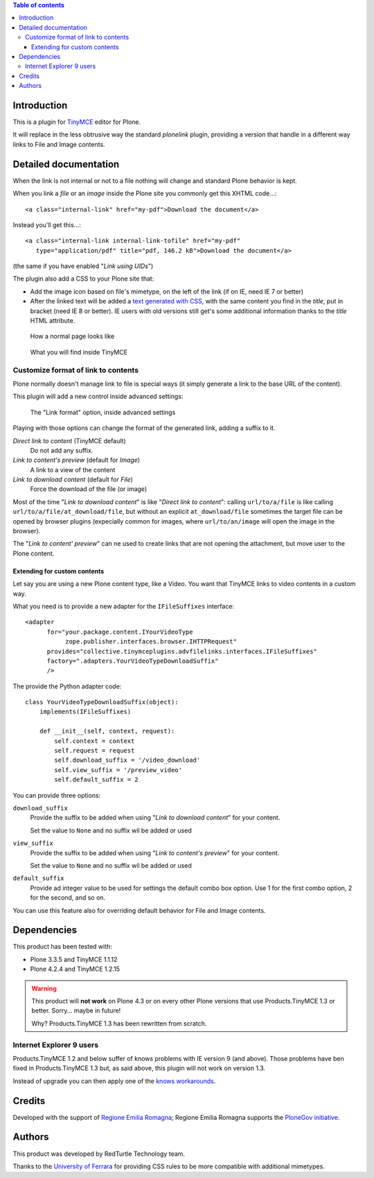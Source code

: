 .. contents:: **Table of contents**

Introduction
============

This is a plugin for `TinyMCE`__ editor for Plone.

__ http://pypi.python.org/pypi/Products.TinyMCE/

It will replace in the less obtrusive way the standard *plonelink* plugin, providing a version that
handle in a different way links to File and Image contents.

Detailed documentation
======================

When the link is not internal or not to a file nothing will change and standard Plone behavior is kept.

When you link a *file* or an *image* inside the Plone site you commonly get this XHTML code...::

    <a class="internal-link" href="my-pdf">Download the document</a>

Instead you'll get this...::

    <a class="internal-link internal-link-tofile" href="my-pdf"
       type="application/pdf" title="pdf, 146.2 kB">Download the document</a>

(the same if you have enabled "*Link using UIDs*")

The plugin also add a CSS to your Plone site that:

* Add the image icon based on file's mimetype, on the left of the link (if on IE, need IE 7 or better)
* After the linked text will be added a `text generated with CSS`__, with the same content you find in the
  *title*, put in bracket (need IE 8 or better).
  IE users with old versions still get's some additional information thanks to the *title* HTML attribute. 

__ http://www.w3.org/TR/CSS2/generate.html

.. figure:: http://blog.redturtle.it/pypi-images/collective.tinymceplugins.advfilelinks/collective.tinymceplugins.advfilelinks-1.1.0-01.png/image_preview
   :alt: Screenshot of what you see on your browser
   :target: http://blog.redturtle.it/pypi-images/collective.tinymceplugins.advfilelinks/collective.tinymceplugins.advfilelinks-1.1.0-01.png
   
   How a normal page looks like      

.. figure:: http://blog.redturtle.it/pypi-images/collective.tinymceplugins.advfilelinks/collective.tinymceplugins.advfilelinks-1.1.0-02.png/image_preview
   :alt: Screenshot of what you see in the TinyMCE generated HTML
   :target: http://blog.redturtle.it/pypi-images/collective.tinymceplugins.advfilelinks/collective.tinymceplugins.advfilelinks-1.1.0-02.png
   
   What you will find inside TinyMCE

Customize format of link to contents
------------------------------------

Plone normally doesn't manage link to file is special ways (it simply generate a link to the base URL of
the content). 

This plugin will add a new control inside advanced settings:

.. figure:: http://blog.redturtle.it/pypi-images/collective.tinymceplugins.advfilelinks/collective.tinymceplugins.advfilelinks-1.1.0-03.png/image_preview
   :alt: Advanced settings
   :target: http://blog.redturtle.it/pypi-images/collective.tinymceplugins.advfilelinks/collective.tinymceplugins.advfilelinks-1.1.0-03.png
   
   The "Link format" option, inside advanced settings

Playing with those options can change the format of the generated link, adding a suffix to it.

*Direct link to content* (TinyMCE default)
    Do not add any suffix.
*Link to content's preview* (default for *Image*)
    A link to a view of the content
*Link to download content* (default for *File*)
    Force the download of the file (or image)

Most of the time "*Link to download content*" is like "*Direct link to content*": calling ``url/to/a/file`` is like
calling ``url/to/a/file/at_download/file``, but without an explicit ``at_download/file`` sometimes the target file
can be opened by browser plugins (expecially common for images, where ``url/to/an/image`` will open the image in
the browser).

The "*Link to content' preview*" can ne used to create links that are not opening the attachment, but move user to
the Plone content.

Extending for custom contents
~~~~~~~~~~~~~~~~~~~~~~~~~~~~~

Let say you are using a new Plone content type, like a Video. You want that TinyMCE links to video contents in a
custom way.

What you need is to provide a new adapter for the ``IFileSuffixes`` interface::

  <adapter
        for="your.package.content.IYourVideoType
             zope.publisher.interfaces.browser.IHTTPRequest"
        provides="collective.tinymceplugins.advfilelinks.interfaces.IFileSuffixes"
        factory=".adapters.YourVideoTypeDownloadSuffix"
        />

The provide the Python adapter code::

    class YourVideoTypeDownloadSuffix(object):
        implements(IFileSuffixes)
    
        def __init__(self, context, request):
            self.context = context
            self.request = request
            self.download_suffix = '/video_download'
            self.view_suffix = '/preview_video'
            self.default_suffix = 2

You can provide three options:

``download_suffix``
    Provide the suffix to be added when using "*Link to download content*"
    for your content.
    
    Set the value to ``None`` and no suffix wil be added or used
``view_suffix``
    Provide the suffix to be added when using "*Link to content's preview*"
    for your content.
    
    Set the value to ``None`` and no suffix wil be added or used
``default_suffix``
    Provide ad integer value to be used for settings the default combo box option.
    Use 1 for the first combo option, 2 for the second, and so on.

You can use this feature also for overriding default behavior for File and Image contents.

Dependencies
============

This product has been tested with:

* Plone 3.3.5 and TinyMCE 1.1.12
* Plone 4.2.4 and TinyMCE 1.2.15

.. Warning::
    This product will **not work** on Plone 4.3 or on every other Plone versions that use
    Products.TinyMCE 1.3 or better. Sorry... maybe in future!
    
    Why? Products.TinyMCE 1.3 has been rewritten from scratch.

Internet Explorer 9 users
-------------------------

Products.TinyMCE 1.2 and below suffer of knows problems with IE version 9 (and above).
Those problems have ben fixed in Products.TinyMCE 1.3 but, as said above, this plugin will
not work on version 1.3.

Instead of upgrade you can then apply one of the `knows workarounds`__.

__ http://dev.plone.org/ticket/11690

Credits
=======

Developed with the support of `Regione Emilia Romagna`__;
Regione Emilia Romagna supports the `PloneGov initiative`__.

__ http://www.regione.emilia-romagna.it/
__ http://www.plonegov.it/

Authors
=======

This product was developed by RedTurtle Technology team.

.. image:: http://www.redturtle.it/redturtle_banner.png
   :alt: RedTurtle Technology Site
   :target: http://www.redturtle.it/

Thanks to the `University of Ferrara`__ for providing CSS rules to be more compatible with additional
mimetypes.

__ http://www.unife.it/



